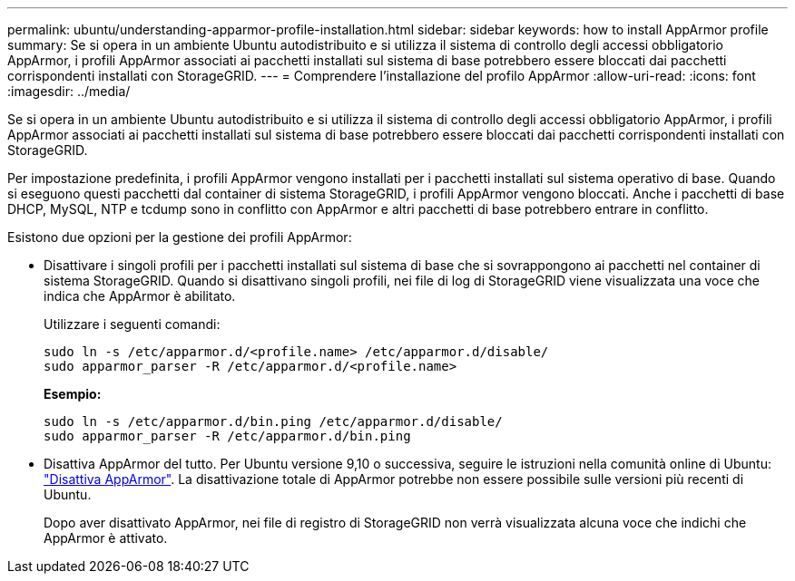 ---
permalink: ubuntu/understanding-apparmor-profile-installation.html 
sidebar: sidebar 
keywords: how to install AppArmor profile 
summary: Se si opera in un ambiente Ubuntu autodistribuito e si utilizza il sistema di controllo degli accessi obbligatorio AppArmor, i profili AppArmor associati ai pacchetti installati sul sistema di base potrebbero essere bloccati dai pacchetti corrispondenti installati con StorageGRID. 
---
= Comprendere l'installazione del profilo AppArmor
:allow-uri-read: 
:icons: font
:imagesdir: ../media/


[role="lead"]
Se si opera in un ambiente Ubuntu autodistribuito e si utilizza il sistema di controllo degli accessi obbligatorio AppArmor, i profili AppArmor associati ai pacchetti installati sul sistema di base potrebbero essere bloccati dai pacchetti corrispondenti installati con StorageGRID.

Per impostazione predefinita, i profili AppArmor vengono installati per i pacchetti installati sul sistema operativo di base. Quando si eseguono questi pacchetti dal container di sistema StorageGRID, i profili AppArmor vengono bloccati. Anche i pacchetti di base DHCP, MySQL, NTP e tcdump sono in conflitto con AppArmor e altri pacchetti di base potrebbero entrare in conflitto.

Esistono due opzioni per la gestione dei profili AppArmor:

* Disattivare i singoli profili per i pacchetti installati sul sistema di base che si sovrappongono ai pacchetti nel container di sistema StorageGRID. Quando si disattivano singoli profili, nei file di log di StorageGRID viene visualizzata una voce che indica che AppArmor è abilitato.
+
Utilizzare i seguenti comandi:

+
[listing]
----
sudo ln -s /etc/apparmor.d/<profile.name> /etc/apparmor.d/disable/
sudo apparmor_parser -R /etc/apparmor.d/<profile.name>
----
+
*Esempio:*

+
[listing]
----
sudo ln -s /etc/apparmor.d/bin.ping /etc/apparmor.d/disable/
sudo apparmor_parser -R /etc/apparmor.d/bin.ping
----
* Disattiva AppArmor del tutto. Per Ubuntu versione 9,10 o successiva, seguire le istruzioni nella comunità online di Ubuntu: https://help.ubuntu.com/community/AppArmor#Disable_AppArmor_framework["Disattiva AppArmor"^]. La disattivazione totale di AppArmor potrebbe non essere possibile sulle versioni più recenti di Ubuntu.
+
Dopo aver disattivato AppArmor, nei file di registro di StorageGRID non verrà visualizzata alcuna voce che indichi che AppArmor è attivato.


